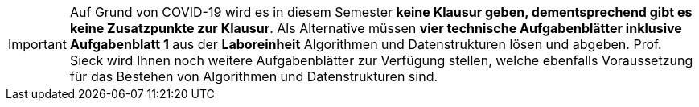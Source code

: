 IMPORTANT: Auf Grund von COVID-19 wird es in diesem Semester *keine Klausur geben, dementsprechend gibt es keine Zusatzpunkte zur Klausur*. Als Alternative müssen *vier
technische Aufgabenblätter inklusive Aufgabenblatt 1* aus der *Laboreinheit* Algorithmen und Datenstrukturen lösen und abgeben. Prof. Sieck wird Ihnen
noch weitere Aufgabenblätter zur Verfügung stellen, welche ebenfalls Voraussetzung für das Bestehen von Algorithmen und Datenstrukturen sind.

